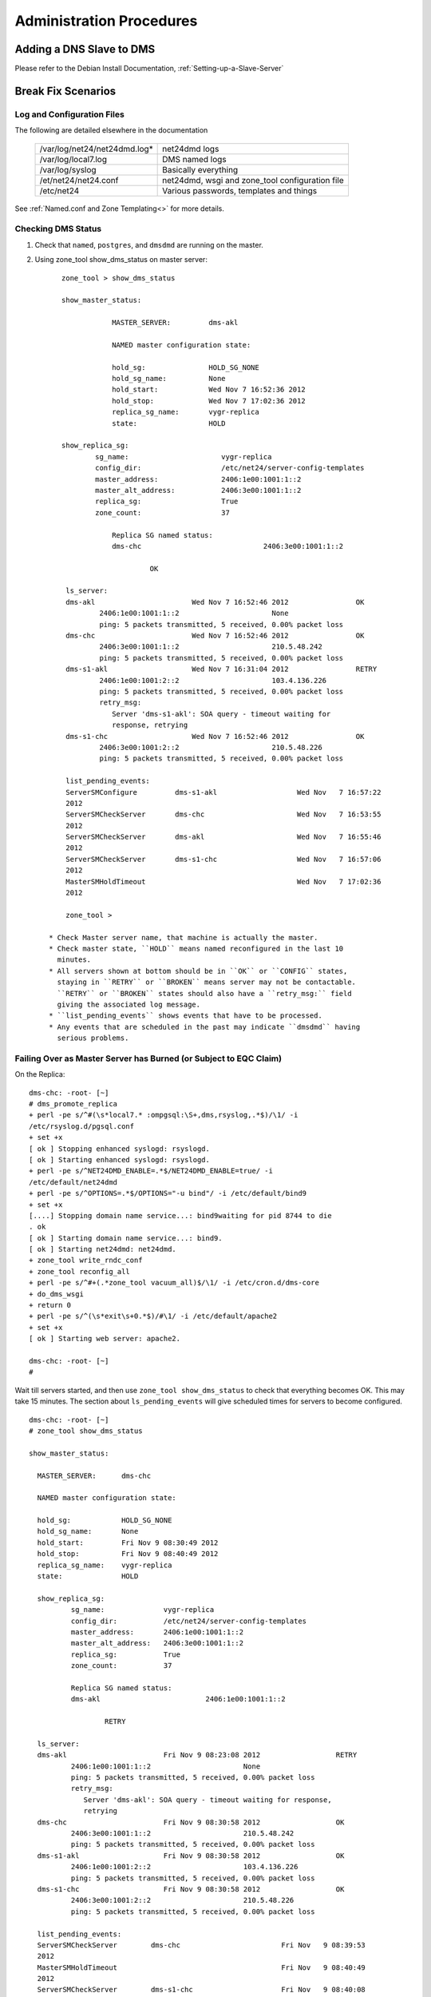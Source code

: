 ***************************
Administration Procedures
***************************

Adding a DNS Slave to DMS
=========================

Please refer to the Debian Install Documentation, :ref:`Setting-up-a-Slave-Server`

Break Fix Scenarios
===================

Log and Configuration Files
---------------------------

The following are detailed elsewhere in the documentation

 =================================    ==================================================
 /var/log/net24/net24dmd.log*         net24dmd logs

 /var/log/local7.log                  DMS named logs

 /var/log/syslog                      Basically everything

 /et/net24/net24.conf                 net24dmd, wsgi and zone_tool configuration file

 /etc/net24                           Various passwords, templates and things
 =================================    ==================================================

See :ref:`Named.conf and Zone Templating<>` for more details.

Checking DMS Status
-------------------

#) Check that ``named``, ``postgres``, and ``dmsdmd`` are running on the master.
#) Using zone_tool show_dms_status on master server::

       zone_tool > show_dms_status

       show_master_status:

                   MASTER_SERVER:         dms-akl

                   NAMED master configuration state:

                   hold_sg:               HOLD_SG_NONE
                   hold_sg_name:          None
                   hold_start:            Wed Nov 7 16:52:36 2012
                   hold_stop:             Wed Nov 7 17:02:36 2012
                   replica_sg_name:       vygr-replica
                   state:                 HOLD

       show_replica_sg:
               sg_name:                      vygr-replica
               config_dir:                   /etc/net24/server-config-templates
               master_address:               2406:1e00:1001:1::2
               master_alt_address:           2406:3e00:1001:1::2
               replica_sg:                   True
               zone_count:                   37

                   Replica SG named status:
                   dms-chc                             2406:3e00:1001:1::2

                            OK

        ls_server:
        dms-akl                       Wed Nov 7 16:52:46 2012                OK
                2406:1e00:1001:1::2                      None
                ping: 5 packets transmitted, 5 received, 0.00% packet loss
        dms-chc                       Wed Nov 7 16:52:46 2012                OK
                2406:3e00:1001:1::2                      210.5.48.242
                ping: 5 packets transmitted, 5 received, 0.00% packet loss
        dms-s1-akl                    Wed Nov 7 16:31:04 2012                RETRY
                2406:1e00:1001:2::2                      103.4.136.226
                ping: 5 packets transmitted, 5 received, 0.00% packet loss
                retry_msg:
                   Server 'dms-s1-akl': SOA query - timeout waiting for
                   response, retrying
        dms-s1-chc                    Wed Nov 7 16:52:46 2012                OK
                2406:3e00:1001:2::2                      210.5.48.226
                ping: 5 packets transmitted, 5 received, 0.00% packet loss

        list_pending_events:
        ServerSMConfigure         dms-s1-akl                   Wed Nov   7 16:57:22
        2012
        ServerSMCheckServer       dms-chc                      Wed Nov   7 16:53:55
        2012
        ServerSMCheckServer       dms-akl                      Wed Nov   7 16:55:46
        2012
        ServerSMCheckServer       dms-s1-chc                   Wed Nov   7 16:57:06
        2012
        MasterSMHoldTimeout                                    Wed Nov   7 17:02:36
        2012

        zone_tool >

    * Check Master server name, that machine is actually the master.
    * Check master state, ``HOLD`` means named reconfigured in the last 10
      minutes.
    * All servers shown at bottom should be in ``OK`` or ``CONFIG`` states,
      staying in ``RETRY`` or ``BROKEN`` means server may not be contactable.
      ``RETRY`` or ``BROKEN`` states should also have a ``retry_msg:`` field
      giving the associated log message.
    * ``list_pending_events`` shows events that have to be processed.
    * Any events that are scheduled in the past may indicate ``dmsdmd`` having
      serious problems.

Failing Over as Master Server has Burned (or Subject to EQC Claim)
------------------------------------------------------------------

On the Replica::

      dms-chc: -root- [~]
      # dms_promote_replica
      + perl -pe s/^#(\s*local7.* :ompgsql:\S+,dms,rsyslog,.*$)/\1/ -i
      /etc/rsyslog.d/pgsql.conf
      + set +x
      [ ok ] Stopping enhanced syslogd: rsyslogd.
      [ ok ] Starting enhanced syslogd: rsyslogd.
      + perl -pe s/^NET24DMD_ENABLE=.*$/NET24DMD_ENABLE=true/ -i
      /etc/default/net24dmd
      + perl -pe s/^OPTIONS=.*$/OPTIONS="-u bind"/ -i /etc/default/bind9
      + set +x
      [....] Stopping domain name service...: bind9waiting for pid 8744 to die
      . ok
      [ ok ] Starting domain name service...: bind9.
      [ ok ] Starting net24dmd: net24dmd.
      + zone_tool write_rndc_conf
      + zone_tool reconfig_all
      + perl -pe s/^#+(.*zone_tool vacuum_all)$/\1/ -i /etc/cron.d/dms-core
      + do_dms_wsgi
      + return 0
      + perl -pe s/^(\s*exit\s+0.*$)/#\1/ -i /etc/default/apache2
      + set +x
      [ ok ] Starting web server: apache2.

      dms-chc: -root- [~]
      #

Wait till servers started, and then use ``zone_tool show_dms_status`` to check
that everything becomes OK. This may take 15 minutes. The section about
``ls_pending_events`` will give scheduled times for servers to become
configured.

::

      dms-chc: -root- [~]
      # zone_tool show_dms_status

      show_master_status:

        MASTER_SERVER:      dms-chc

        NAMED master configuration state:

        hold_sg:            HOLD_SG_NONE
        hold_sg_name:       None
        hold_start:         Fri Nov 9 08:30:49 2012
        hold_stop:          Fri Nov 9 08:40:49 2012
        replica_sg_name:    vygr-replica
        state:              HOLD

        show_replica_sg:
                sg_name:              vygr-replica
                config_dir:           /etc/net24/server-config-templates
                master_address:       2406:1e00:1001:1::2
                master_alt_address:   2406:3e00:1001:1::2
                replica_sg:           True
                zone_count:           37

                Replica SG named status:
                dms-akl                         2406:1e00:1001:1::2

                        RETRY

        ls_server:
        dms-akl                       Fri Nov 9 08:23:08 2012                  RETRY
                2406:1e00:1001:1::2                      None
                ping: 5 packets transmitted, 5 received, 0.00% packet loss
                retry_msg:
                   Server 'dms-akl': SOA query - timeout waiting for response,
                   retrying
        dms-chc                       Fri Nov 9 08:30:58 2012                  OK
                2406:3e00:1001:1::2                      210.5.48.242
                ping: 5 packets transmitted, 5 received, 0.00% packet loss
        dms-s1-akl                    Fri Nov 9 08:30:58 2012                  OK
                2406:1e00:1001:2::2                      103.4.136.226
                ping: 5 packets transmitted, 5 received, 0.00% packet loss
        dms-s1-chc                    Fri Nov 9 08:30:58 2012                  OK
                2406:3e00:1001:2::2                      210.5.48.226
                ping: 5 packets transmitted, 5 received, 0.00% packet loss

        list_pending_events:
        ServerSMCheckServer        dms-chc                        Fri Nov   9 08:39:53
        2012
        MasterSMHoldTimeout                                       Fri Nov   9 08:40:49
        2012
        ServerSMCheckServer        dms-s1-chc                     Fri Nov   9 08:40:08
        2012
        ServerSMCheckServer        dms-s1-akl                     Fri Nov   9 08:36:01
        2012
        ServerSMConfigure          dms-akl                        Fri Nov   9 08:50:17
        2012


      dms-chc: -root- [~]
      #

A new replica will need to be installed as per :ref:`DMS Master Server
Install<DMS-Master-Server-Install>`

Stuck Zone not Propagating
--------------------------

::

      zone_tool > show_zonesm wham-blam.org
              name:            wham-blam.org.
              alt_sg_name:     None
              auto_dnssec:     False
              ctime:           Thu Aug 23 10:51:14 2012
              deleted_start:   None
              edit_lock:       True
              edit_lock_token: None
              inc_updates:     False
              lock_state:      EDIT_UNLOCK
              locked_at:       None
              locked_by:       None
              mtime:           Thu Aug 23 10:51:14 2012
              nsec3:           True
              reference:       nutty-nutty@ANATHOTH-NET
              sg_name:         anathoth-internal
              soa_serial:      2012091400
              state:           UNCONFIG
              use_apex_ns:     True
              zi_candidate_id: 102880
              zi_id:           102880
              zone_id:         101448
              zone_type:       DynDNSZoneSM

                 zi_id:                  102880
                 change_by:              grantma@shalom-ext.internal.anathoth.net/Admin
                 ctime:                  Fri Sep 14 10:55:59 2012
                 mtime:                  Fri Sep 14 11:12:10 2012
                 ptime:                  Fri Sep 14 11:12:10 2012
                 soa_expire:             7d
                 soa_minimum:            600
                 soa_mname:              ns1.internal.anathoth.net.
                 soa_refresh:            24h
                 soa_retry:              900
                 soa_rname:              matthewgrant5.gmail.com.
                 soa_serial:             2012091400
                 soa_ttl:                None
                 zone_id:                101448
                 zone_ttl:               24h

Maybe as above. Can be caused by:

      * Failed events (manually failed or otherwise, Events queue deleted in
        DB, permissions problems as follows)

      * Permissions problems on the master server on the /var/lib/bind/dynamic
        directory - should be::

            # ls -ld /var/lib/bind/dynamic/
            drwxrwsr-x 2 bind dmsdmd 487424 Nov                9 08:47 /var/lib/bind/dynamic/

Do a ``reset_zonesm wham-blam.org``, (noting y/N and DNSSEC RRSIGs being
destroyed)::

      zone_tool > reset_zonesm wham-blam.org.
      ***   WARNING - doing this destroys DNSSEC RRSIG data.
      ***   Do really you wish to do this?
              --y/[N]> y
      zone_tool > 

And check again::

      zone_tool > show_zonesm wham-blam.org
              name:            wham-blam.org.
              alt_sg_name:     None
              auto_dnssec:     False
              ctime:           Thu Aug 23 10:51:14 2012
              deleted_start:   None
              edit_lock:       True
              edit_lock_token: None
              inc_updates:     False
              lock_state:      EDIT_UNLOCK
              locked_at:       None
              locked_by:       None
              mtime:           Thu Aug 23 10:51:14 2012
              nsec3:           True
              reference:       nutty-nutty@ANATHOTH-NET
              sg_name:         anathoth-internal
              soa_serial:      2012091400
              state:           RESET
              use_apex_ns:     True
              zi_candidate_id: 102880
              zi_id:           102880
              zone_id:         101448
              zone_type:       DynDNSZoneSM

                zi_id:                 102880
                change_by:             grantma@shalom-ext.internal.anathoth.net/Admin
                ctime:                 Fri Sep 14 10:55:59 2012
                mtime:                 Fri Sep 14 11:12:10 2012
                ptime:                 Fri Sep 14 11:12:10 2012
                soa_expire:            7d
                soa_minimum:           600
                soa_mname:             ns1.internal.anathoth.net.
                soa_refresh:           24h
                soa_retry:             900
                soa_rname:             matthewgrant5.gmail.com.
                soa_serial:            2012091400
                soa_ttl:               None
                zone_id:               101448
                zone_ttl:              24h

And then use ``show_zonesm`` to check that zone state goes to ``PUBLISHED``
within 15 minutes. ``ls_pending_events`` may also be useful, as it will show
the events to do with the zone being published.

::

       show_zonesm wham-blam.org
               name:             wham-blam.org.
               alt_sg_name:      None
               auto_dnssec:      False
               ctime:            Thu Aug 23 10:51:14 2012
               deleted_start:    None
               edit_lock:        True
               edit_lock_token: None
               inc_updates:      False
               lock_state:       EDIT_UNLOCK
               locked_at:        None
               locked_by:        None
               mtime:            Thu Aug 23 10:51:14 2012
               nsec3:            True
               reference:        nutty-nutty@ANATHOTH-NET
               sg_name:          anathoth-internal
               soa_serial:       2012091400
               state:            RESET
               use_apex_ns:      True
               zi_candidate_id: 102880
               zi_id:            102880
               zone_id:          101448
               zone_type:        DynDNSZoneSM

               zi_id:           102880
               change_by:       grantma@shalom-ext.internal.anathoth.net/Admin
               ctime:           Fri Sep 14 10:55:59 2012
               mtime:           Fri Sep 14 11:12:10 2012
               ptime:           Fri Sep 14 11:12:10 2012
               soa_expire:      7d
               soa_minimum:     600
               soa_mname:       ns1.internal.anathoth.net.
               soa_refresh:     24h
               soa_retry:       900
               soa_rname:       matthewgrant5.gmail.com.
               soa_serial:      2012091400
               soa_ttl:         None
               zone_id:         101448
               zone_ttl:        24h
       zone_tool > ls_pending_events
       ServerSMCheckServer       shalom                       Fri Nov 9 08:50:35
       2012
       ServerSMCheckServer       shalom-ext                   Fri Nov 9 08:50:40
       2012
       ServerSMCheckServer       shalom-dr                    Fri Nov 9 08:50:46
       2012
       ServerSMCheckServer       dns-slave1                   Fri Nov 9 08:50:53
       2012
       ServerSMConfigure         en-gedi-auth                 Fri Nov 9 08:55:31
       2012

       ZoneSMConfig              wham-blam.org.              Fri Nov   9 08:47:07
       2012
       MasterSMHoldTimeout                                   Fri Nov   9 08:56:52
       2012
       ServerSMCheckServer       dns-slave0                  Fri Nov   9 08:54:29
       2012
       zone_tool > show_zonesm wham-blam.org
               name:            wham-blam.org.
               alt_sg_name:     None
               auto_dnssec:     False
               ctime:           Thu Aug 23 10:51:14 2012
               deleted_start:   None
               edit_lock:       True
               edit_lock_token: None
               inc_updates:     False
               lock_state:      EDIT_UNLOCK
               locked_at:       None
               locked_by:       None
               mtime:           Thu Aug 23 10:51:14 2012
               nsec3:           True
               reference:       nutty-nutty@ANATHOTH-NET
               sg_name:         anathoth-internal
               soa_serial:      2012091400
               state:           UNCONFIG
               use_apex_ns:     True
               zi_candidate_id: 102880
               zi_id:           102880
               zone_id:         101448
               zone_type:       DynDNSZoneSM

               zi_id:           102880
               change_by:       grantma@shalom-ext.internal.anathoth.net/Admin
               ctime:           Fri Sep 14 10:55:59 2012
               mtime:           Fri Sep 14 11:12:10 2012
               ptime:           Fri Sep 14 11:12:10 2012
               soa_expire:      7d
               soa_minimum:     600
               soa_mname:       ns1.internal.anathoth.net.
               soa_refresh:     24h
               soa_retry:       900
               soa_rname:       matthewgrant5.gmail.com.
               soa_serial:      2012091400
               soa_ttl:         None
               zone_id:         101448
               zone_ttl:        24h
       zone_tool > ls_pending_events
       ServerSMCheckServer       shalom                       Fri Nov 9 08:50:35
       2012
       ServerSMCheckServer       shalom-ext                   Fri Nov 9 08:50:40
       2012
       ServerSMCheckServer       shalom-dr                    Fri Nov 9 08:50:46
       2012
       ServerSMCheckServer       dns-slave1                   Fri Nov 9 08:50:53

       2012
       ServerSMConfigure         en-gedi-auth                 Fri Nov   9 08:55:31
       2012
       MasterSMHoldTimeout                                    Fri Nov   9 08:56:52
       2012
       ServerSMCheckServer       dns-slave0                   Fri Nov   9 08:54:29
       2012
       ZoneSMReconfigUpdate      wham-blam.org.               Fri Nov   9 08:57:10
       2012
       zone_tool > ls_pending_events
       ServerSMCheckServer       shalom-ext                   Fri Nov   9 09:00:25
       2012
       ServerSMCheckServer       shalom-dr                    Fri Nov   9 09:00:44
       2012
       ServerSMCheckServer       dns-slave0                   Fri Nov   9 09:01:25
       2012
       ServerSMCheckServer       dns-slave1                   Fri Nov   9 09:02:11
       2012
       ServerSMConfigure         en-gedi-auth                 Fri Nov   9 09:06:15
       2012
       MasterSMHoldTimeout                                    Fri Nov   9 09:06:57
       2012
       ServerSMCheckServer       shalom                       Fri Nov   9 09:05:11
       2012
       zone_tool > show_zonesm wham-blam.org
               name:            wham-blam.org.
               alt_sg_name:     None
               auto_dnssec:     False
               ctime:           Thu Aug 23 10:51:14 2012
               deleted_start:   None
               edit_lock:       True
               edit_lock_token: None
               inc_updates:     False
               lock_state:      EDIT_UNLOCK
               locked_at:       None
               locked_by:       None
               mtime:           Thu Aug 23 10:51:14 2012
               nsec3:           True
               reference:       nutty-nutty@ANATHOTH-NET
               sg_name:         anathoth-internal
               soa_serial:      2012091400
               state:           PUBLISHED
               use_apex_ns:     True
               zi_candidate_id: 102880
               zi_id:           102880
               zone_id:         101448
               zone_type:       DynDNSZoneSM

               zi_id:           102880
               change_by:       grantma@shalom-ext.internal.anathoth.net/Admin
               ctime:           Fri Sep 14 10:55:59 2012
               mtime:           Fri Nov 9 08:57:13 2012
               ptime:           Fri Nov 9 08:57:13 2012

       soa_expire:    7d
       soa_minimum:   600
       soa_mname:     ns1.internal.anathoth.net.
       soa_refresh:   24h
       soa_retry:     900
       soa_rname:     matthewgrant5.gmail.com.
       soa_serial:    2012091400
       soa_ttl:       None
       zone_id:       101448
       zone_ttl:                24h
       zone_tool >

MasterSM Stuck, New Zones not Being Created
-------------------------------------------

Can be caused by:

      * Failed ``MasterSMHoldTimeout`` events (manually failed or otherwise,
        Events queue deleted in DB etc)

      * Permissions problems on the master server on the
        ``/etc/bind/master-config directory`` - Should be ``2755
        dmsdmd:bind``::

            shalom-ext: -grantma- [~]
            $ ls -ld /etc/bind/master-config
            drwxr-sr-x 2 net24dmd bind 4096 Nov          9 08:56 /etc/bind/master-config

This shows up in ``zone_tool show_dms_status``::


      zone_tool > show_dms_status

      show_master_status:

                MASTER_SERVER:            dms-akl

                NAMED master configuration state:

                hold_sg:                  HOLD_SG_NONE
                hold_sg_name:             None
                hold_start:               Wed Nov 7 16:52:36 2012
                hold_stop:                Wed Nov 7 17:02:36 2012
                replica_sg_name:          vygr-replica
                state:                    HOLD

      show_replica_sg:
              sg_name:                       vygr-replica
              config_dir:                    /etc/net24/server-config-templates
              master_address:                2406:1e00:1001:1::2
              master_alt_address:            2406:3e00:1001:1::2
              replica_sg:                    True
              zone_count:                    37

                Replica SG named status:
                dms-chc                                2406:3e00:1001:1::2

                           OK

      ls_server:
        dms-akl                      Wed Nov 7 16:52:46 2012                 OK
              2406:1e00:1001:1::2                     None
              ping: 5 packets transmitted, 5 received, 0.00% packet loss
        dms-chc                       Wed Nov 7 16:52:46 2012                OK
                2406:3e00:1001:1::2                      210.5.48.242
                ping: 5 packets transmitted, 5 received, 0.00% packet loss
        dms-s1-akl                    Wed Nov 7 16:31:04 2012                RETRY
                2406:1e00:1001:2::2                      103.4.136.226
                ping: 5 packets transmitted, 5 received, 0.00% packet loss
                retry_msg:
                   Server 'dms-s1-akl': SOA query - timeout waiting for
                   response, retrying
        dms-s1-chc                    Wed Nov 7 16:52:46 2012                OK
                2406:3e00:1001:2::2                      210.5.48.226
                ping: 5 packets transmitted, 5 received, 0.00% packet loss

        list_pending_events:
        ServerSMConfigure         dms-s1-akl                   Wed Nov   7 16:57:22
        2012
        ServerSMCheckServer       dms-chc                      Wed Nov   7 16:53:55
        2012
        ServerSMCheckServer       dms-akl                      Wed Nov   7 16:55:46
        2012
        ServerSMCheckServer       dms-s1-chc                   Wed Nov   7 16:57:06
        2012


        zone_tool > exit

        dms-akl: -root- [~]
        # date
        Wed Nov      7 16:54:42 NZDT 2012

Key things to look for:

       * master status section shows hold_start and hold_stop being in the past

       * there is no ``MasterSMHoldTimeout`` event

.. note::
            The MasterSM state machine forward posts the MasterSMHoldTimeout event when entering the
            HOLD state. If it does not get created or disappears or fails due to unforeseen events with
            outages etc, the MasterSM will end up stuck as above.

The fix is to do ``zone_tool reset_master``. This will reset the ``MasterSM`` state machine.

Stuck ServerSM
--------------

Just like the ``Master`` state machine getting stuck because of a missing
``MasterSMHoldTimeout event``, Server SMs can end up being stuck in the
``CONFIG``, ``RETRY`` or ``BROKEN`` states due to missing events. There will be
missing ``ServerSMConfigure`` events for the server in the
``ls_pending_events`` output::

        zone_tool > show_dms_status
        show_master_status:
                MASTER_SERVER:      shalom-ext
                NAMED master configuration state:
                hold_sg:            HOLD_SG_NONE
                hold_sg_name:       None
                hold_start:         None
                hold_stop:          None
                replica_sg_name:    anathoth-replica
                state:              READY
        show_replica_sg:
                sg_name:              anathoth-replica
                config_dir:           /etc/bind/anathoth-master
                master_address:       2001:470:f012:2::2
                master_alt_address: 2001:470:f012:2::3
                replica_sg:           True
                zone_count:           14
                Replica SG named status:
                shalom-dr                      2001:470:f012:2::3
                         OK
        ls_server:
        dns-slave0                    Fri Nov 9 09:56:48 2012                  OK
                2001:470:c:110e::2                        111.65.238.10
                ping: 5 packets transmitted, 5 received, 0.00% packet loss
        dns-slave1                    Fri Nov 9 09:56:38 2012                  OK
                2001:470:66:23::2                         111.65.238.11
                ping: 5 packets transmitted, 5 received, 0.00% packet loss
        en-gedi-auth                  Thu Nov 8 18:01:07 2012                  RETRY
                fd14:828:ba69:6:5054:ff:fe39:54f9         172.31.12.2
                ping: 5 packets transmitted, 0 received, 100.00% packet loss
                retry_msg:
                   Server 'en-gedi-auth': failed to rsync include files,
                   Command '['rsync', '--quiet', '-av', '--password-file',
                   '/etc/net24/rsync-dnsconf-password', '/var/lib/net24/dms-sg
                   /anathoth-internal/',
                   'dnsconf@[fd14:828:ba69:6:5054:ff:fe39:54f9]::dnsconf/']'
                   returned non-zero exit status 10, rsync: failed to connect
                   to fd14:828:ba69:6:5054:ff:fe39:54f9
                   (fd14:828:ba69:6:5054:ff:fe39:54f9): Connection timed out
                   (110), rsync error: error in socket IO (code 10) at
                   clientserver.c(122) [sender=3.0.9]
        shalom                        Fri Nov 9 09:56:19 2012                  OK
                fd14:828:ba69:1:21c:f0ff:fefa:f3c0        192.168.110.1
                ping: 5 packets transmitted, 5 received, 0.00% packet loss
        shalom-dr                     Fri Nov 9 09:56:56 2012                  OK
                2001:470:f012:2::3                        172.31.10.4
                ping: 5 packets transmitted, 5 received, 0.00% packet loss
        shalom-ext                    Fri Nov 9 09:58:21 2012                  OK
                2001:470:f012:2::2                        172.31.10.2
                ping: 5 packets transmitted, 5 received, 0.00% packet loss
        list_pending_events:
        ServerSMCheckServer        shalom                         Fri Nov 9 10:01:43   2012
        ServerSMCheckServer        dns-slave1                     Fri Nov 9 10:01:55   2012
        ServerSMCheckServer        dns-slave0                     Fri Nov 9 10:03:17   2012
        ServerSMCheckServer        shalom-dr                      Fri Nov 9 10:05:25   2012
        ServerSMCheckServer        shalom-ext                     Fri Nov 9 10:04:49   2012
        zone_tool >

.. note::

         Above, the ``ls_server`` section of ``show_dms_status`` displays the
         reason for going to ``RETRY`` or ``BROKEN`` in the displayed
         ``retry_msg`` field.

The fix, ``reset_server`` the server, and use ``ls_pending_events`` to check an
``ServerSMConfigure`` event is created::

      zone_tool > reset_server en-gedi-auth
      zone_tool > ls_pending_events
      ServerSMCheckServer       shalom                                  Fri   Nov   9   12:11:17   2012
      ServerSMCheckServer       shalom-ext                              Fri   Nov   9   12:11:47   2012
      ServerSMCheckServer       en-gedi-auth                            Fri   Nov   9   12:14:57   2012
      ServerSMCheckServer       dns-slave0                              Fri   Nov   9   12:18:02   2012
      ServerSMCheckServer       shalom-dr                               Fri   Nov   9   12:15:09   2012
      ServerSMCheckServer       dns-slave1                              Fri   Nov   9   12:19:08   2012
      ServerSMConfigure         en-gedi-auth                            Fri   Nov   9   12:10:39   2012
      zone_tool >

Wait until the scheduled time posted for ``ServerSMConfigure``, and then do a
``zone_tool show_dms_status`` to make sure everything is going::

      zone_tool > show_dms_status
      show_master_status:
              MASTER_SERVER:      shalom-ext
              NAMED master configuration state:
              hold_sg:            HOLD_SG_NONE
              hold_sg_name:       None
              hold_start:         None
              hold_stop:          None
              replica_sg_name:    anathoth-replica
              state:              READY
      show_replica_sg:
              sg_name:              anathoth-replica
              config_dir:           /etc/bind/anathoth-master
              master_address:       2001:470:f012:2::2
              master_alt_address: 2001:470:f012:2::3
              replica_sg:           True
              zone_count:           14
              Replica SG named status:
              shalom-dr                      2001:470:f012:2::3
                       OK
      ls_server:
      dns-slave0                    Fri Nov 9 12:08:29 2012                  OK
              2001:470:c:110e::2                        111.65.238.10
              ping: 5 packets transmitted, 5 received, 0.00% packet loss
      dns-slave1                    Fri Nov 9 12:10:19 2012                  OK
              2001:470:66:23::2                         111.65.238.11
              ping: 5 packets transmitted, 5 received, 0.00% packet loss
      en-gedi-auth                  Fri Nov 9 12:10:43 2012                  OK
              fd14:828:ba69:6:5054:ff:fe39:54f9         172.31.12.2
              ping: 5 packets transmitted, 5 received, 0.00% packet loss
      shalom                        Fri Nov 9 12:11:19 2012                  OK
              fd14:828:ba69:1:21c:f0ff:fefa:f3c0        192.168.110.1
              ping: 5 packets transmitted, 5 received, 0.00% packet loss
      shalom-dr                     Fri Nov 9 12:09:44 2012                  OK
              2001:470:f012:2::3                        172.31.10.4
              ping: 5 packets transmitted, 5 received, 0.00% packet loss
      shalom-ext                    Fri Nov 9 12:11:47 2012                  OK
              2001:470:f012:2::2                        172.31.10.2
              ping: 5 packets transmitted, 5 received, 0.00% packet loss
      list_pending_events:
      ServerSMCheckServer        en-gedi-auth                   Fri Nov 9 12:14:57   2012
      ServerSMCheckServer        dns-slave0                     Fri Nov 9 12:18:02   2012
      ServerSMCheckServer        shalom-dr                      Fri Nov 9 12:15:09   2012
      ServerSMCheckServer        dns-slave1                     Fri Nov 9 12:19:08   2012
      ServerSMCheckServer        shalom                         Fri Nov 9 12:17:44   2012
      ServerSMCheckServer        shalom-ext                     Fri Nov 9 12:17:31   2012
      zone_tool >

Rebuilding named data from database
-----------------------------------

The named dynamic data in ``/var/lib/bind/dynamic`` is corrupt, or missing

   1. Stop named and dmsdmd

1.




           root@dms3-master:~# service bind9 stop
           [....] Stopping domain name service...: bind9waiting for pid 15462 to die
           . ok
           root@dms3-master:~# service net24dmd stop
           [ ok ] Stopping net24dmd: net24dmd.




2. Check /etc/bind/master_config and /var/lib/bind/dynamic permissions.
   /etc/bind/master-config, should be 2755 net24dmd:bind :


           root@dms3-master:~# ls -ld /etc/bind/master-config/
           drwxr-sr-x 2 net24dmd bind 4096 Nov 9 12:39 /etc/bind/master-config/
           root@dms3-master:~#



     /var/lib/bind/dynamic, should be 2775 bind:net24dmd :


           root@dms3-master:~# ls -ld /var/lib/bind/dynamic
           drwxrwsr-x 2 bind net24dmd 1683456 Nov 9 12:39 /var/lib/bind/dynamic
           root@dms3-master:~#



3. Clear any files from /var/lib/bind/dynamic if needed:


           root@dms3-master:~# rm -rf /var/lib/bind/dynamic/*
           root@dms3-master:~#



4. Run the restore process which recreates /etc/bind/master-config/ contents, and recreates contents of
   /var/lib/bind/dynamic. This may take some time. 40000 zones takes 20 - 30 minutes.


           root@dms3-master:~# zone_tool restore_named_db
           ***   WARNING - doing this destroys DNSSEC RRSIG data. It is a last
                 resort in DR recovery.
           ***   Do really you wish to do this?
            --y/[N]> y



5. Start named and net24dmd


           root@dms3-master:~# service net24dmd start
           [ ok ] Starting net24dmd: net24dmd.
           root@dms3-master:~# service bind9 start
           [ ok ] Starting domain name service...: bind9.
           root@dms3-master:~#

Failed Master, Replica /etc not up to date

The master and DR replica have the etckeeper git archive mirrored every 4 hours to the alternate server. See etcke
eper and /etc on Replica and Master Servers

Recovering DB from Backup

/etc/cron.d/dms-core does daily FULL pg_dumpall to /var/backups/postresql-9.1-dms.sql.gz, on replica and master,
which are rotated for 7 days.

To recover:


      # cd /var/backups
      # gunzip -c postregresql-9.1-dms.sql.gz | psql -U pgsql



There will be lots of SQL output. The dumpall also contains DB user passwords, and ACL/permissions information,
along with DB details for the whole postgresql 'dms' cluster.

Regenerating ds/ DS material directory from Private Keys

Use the dns-recreateds command to recreate a domains DNSSEC DS material. The /var/lib/bind/keys directory is
rsynced to the DR replica by the master server net24dmd daemon. Use a '*' argument to regenerate all DS
material.


      shalom-ext: -root- [/var/lib/bind/keys]
      # dns-recreateds anathoth.net
      + dnssec-dsfromkey -2 /var/lib/bind/keys/Kanathoth.net.+007+57318.key
      + set +x
      shalom-ext: -root- [/var/lib/bind/keys]
      #




IPSEC not going

These examples are between DNS slave server dns-slave1 and master shalom-ext.

Diagnosis




Ping6 server from master and vice-versa to check unencrypted network level. (Transport mode encryption does not
encrypt ICMPv6). Use the zone_tool ls_server -v command to get the DMS configured IPv6 addresses of both
servers.

      shalom-ext: -grantma- [~/dms]
      $ zone_tool ls_server -v dns-slave1
      dns-slave1 Mon Nov 12 13:57:20 2012 OK
       2001:470:66:23::2 111.65.238.11

      shalom-ext: -grantma- [~/dms]
      $ zone_tool ls_server -v shalom-ext
      shalom-ext                    Mon Nov 12 13:59:29 2012                           OK
              2001:470:f012:2::2                       172.31.10.2
      shalom-ext: -grantma- [~/dms]
      $ ping6 2001:470:66:23::2
      PING 2001:470:66:23::2(2001:470:66:23::2) 56 data bytes
      64 bytes from 2001:470:66:23::2: icmp_seq=1 ttl=58 time=312 ms
      64 bytes from 2001:470:66:23::2: icmp_seq=2 ttl=58 time=310 ms
      64 bytes from 2001:470:66:23::2: icmp_seq=3 ttl=58 time=310 ms
      ^C
      --- 2001:470:66:23::2 ping statistics ---
      3 packets transmitted, 3 received, 0% packet loss, time 2003ms
      rtt min/avg/max/mdev = 310.646/311.293/312.518/0.866 ms
      shalom-ext: -grantma- [~/dms]
      $




Telnet domain TCP ports both ways, and rsync out to slave server from master. This checks that IPSEC encryption
is running.




From shalom-ext:

       shalom-ext: -grantma- [~/dms]
       $ telnet 2001:470:66:23::2 53
       Trying 2001:470:66:23::2...
       Connected to 2001:470:66:23::2.
       Escape character is '^]'.
       ^]c
       telnet> c
       Connection closed.
       shalom-ext: -grantma- [~/dms]
       $ telnet 2001:470:66:23::2 rsync
       Trying 2001:470:66:23::2...
       Connected to 2001:470:66:23::2.
       Escape character is '^]'.
       @RSYNCD: 30.0
       ^]c
       telnet> c
       Connection closed.
       shalom-ext: -grantma- [~/dms]
       $




From dns-slave1:




       grantma@dns-slave1:~$ telnet 2001:470:f012:2::2 53
       Trying 2001:470:f012:2::2...
       Connected to 2001:470:f012:2::2.
       Escape character is '^]'.
       ^]c
       telnet> c
       Connection closed.
       grantma@dns-slave1:~$




If the DNS server is a DR replica, telnet the rsync port the other way also.

Recovery

If things are not working restart the IPSEC connection at both ends:

shalom-ext master:

       shalom-ext: -root- [/home/grantma/dms]
       # racoon-tool vlist
       shalom-dr
       dns-slave1
       %anonymous
       shalom-ext
       shalom
       dns-slave0
       en-gedi-auth
       shalom-ext: -root- [/home/grantma/dms]
       # racoon-tool vreload dns-slave1
       Reloading VPN dns-slave1...The result of line 2: No entry.
       The result of line 5: No entry.
       done.
       shalom-ext: -root- [/home/grantma/dms]
       #




dns-slave1:




       root@dns-slave1:/home/grantma# racoon-tool vlist
       shalom-dr
       %anonymous
       shalom-ext
       root@dns-slave1:/home/grantma# racoon-tool vreload shalom-ext
       Reloading VPN shalom-ext...The result of line 2: No entry.
       The result of line 5: No entry.
       done.
       root@dns-slave1:/home/grantma#



              Wait 10 minutes for IPSEC replay timing to expire. Then retry the telnet steps above.




If IPSEC still will not work:

Use racoon-tool restart on both ends:

shalom-ext:

       shalom-ext: -root- [/home/grantma/dms]
       # racoon-tool restart
       Stopping IKE (ISAKMP/Oakley) server: racoon.
       Flushing SAD and SPD...
       SAD and SPD flushed.
       Unloading IPSEC/crypto modules...
       IPSEC/crypto modules unloaded.
       Loading IPSEC/crypto modules...
       IPSEC/crypto modules loaded.
       Flushing SAD and SPD...
       SAD and SPD flushed.
       Loading SAD and SPD...
       SAD and SPD loaded.
       Configuring racoon...done.
       Starting IKE (ISAKMP/Oakley) server: racoon.
       shalom-ext: -root- [/home/grantma/dms]
       #




dns-slave1:


       root@dns-slave1:/home/grantma# racoon-tool restart
       Stopping IKE (ISAKMP/Oakley) server: racoon.
       Flushing SAD and SPD...
       SAD and SPD flushed.
       Unloading IPSEC/crypto modules...
       IPSEC/crypto modules unloaded.
       Loading IPSEC/crypto modules...
       IPSEC/crypto modules loaded.
       Flushing SAD and SPD...
       SAD and SPD flushed.
       Loading SAD and SPD...
       SAD and SPD loaded.
       Configuring racoon...done.
       Starting IKE (ISAKMP/Oakley) server: racoon.
       root@dns-slave1:/home/grantma#



              Wait 10 minutes for IPSEC replay timing to expire. Then retry the telnet steps above.



.. _DMS-Master-Server-Install:

DMS Master Server Install
=========================

Base Operating System

Debian Wheezy

Create /etc/apt/apt.conf.d/00local.conf:

        // No point in installing a lot of fat on VM servers
        APT::Install-Recommends "0";
        APT::Install-Suggests "0";



Create /etc/apt/sources.list.d/00local.conf


        deb http://deb-repo.devel.net.nz/debian/ wheezy main
        deb-src http://deb-repo.devel.net.nz/debian/ wheezy main



Install these packages:
cron-apt screen tree procps psmisc sysstat sudo lsof open-vm-tools open-vm-dkms

dms

To properly install netscript-2.4 because of cyclic boot dependencies (I will look into this when have some spare
time, and log an RC Debian bug):


        # dpkg --force --purge ifupdown
        # apt-get -f install



Edit /etc/netscript/network.conf to configure static addressing. Look for IF_AUTO, set eth0_IPADDR, and further
down comment out eth_start and eth_stop functions to turn off DHCP. Netscript manages iptables and ip6tables via
iptables-save/iptables-restore, and keeps a cyclic history which you can change back to if your filter changes go
wrong vi netscript ipfilter/ip6filter save/usebackup.

Then:


        # aptitude update
        # aptitude upgrade



To fix shell prompt for larger terminals on master server makes typing in long zone_tool commands at shell a lot
clearer:


        # tar -C / -xzf shell.tar.gz



shell.tar.gz

Replaces /etc/skel shell and /root dot files with single line feed to force use of file in /etc

Then edit /etc/environment.sh to turn off various things like umask 00002 for user id < 1000

Then follow Net24 DMS Debian Install Documentation



